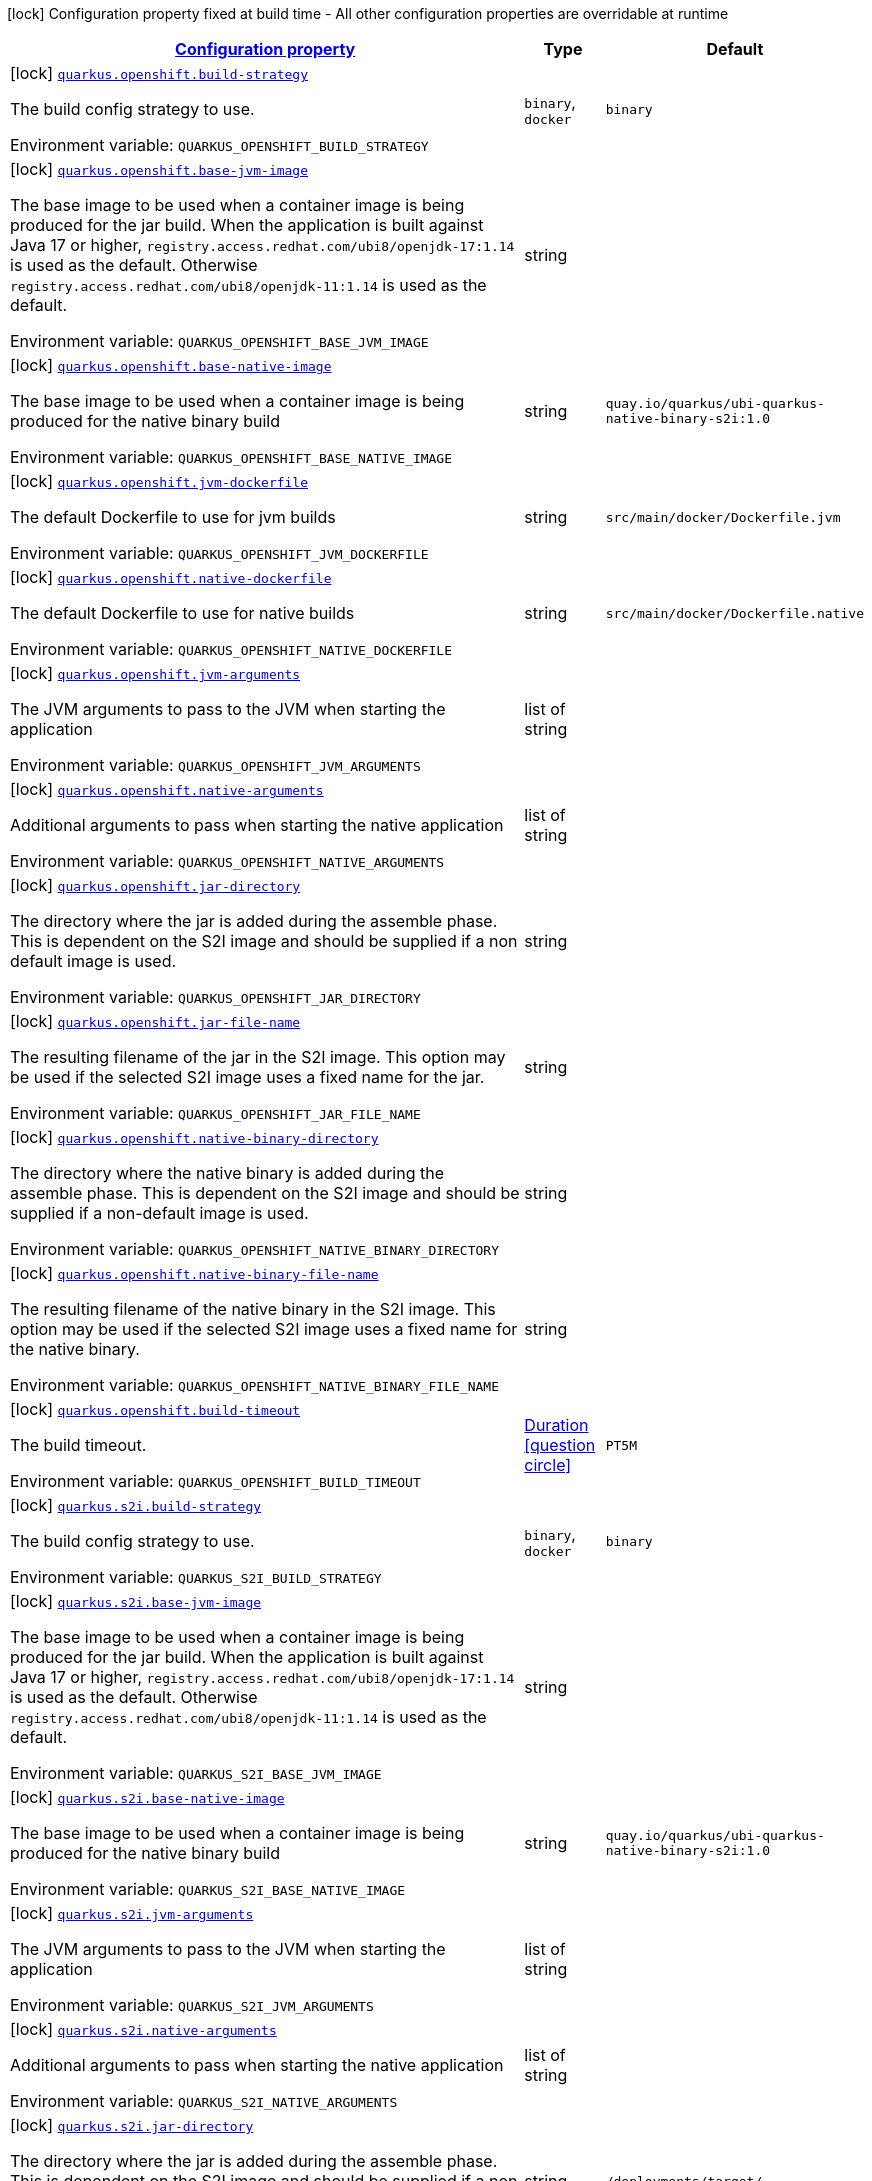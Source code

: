 
:summaryTableId: quarkus-container-image-openshift
[.configuration-legend]
icon:lock[title=Fixed at build time] Configuration property fixed at build time - All other configuration properties are overridable at runtime
[.configuration-reference.searchable, cols="80,.^10,.^10"]
|===

h|[[quarkus-container-image-openshift_configuration]]link:#quarkus-container-image-openshift_configuration[Configuration property]

h|Type
h|Default

a|icon:lock[title=Fixed at build time] [[quarkus-container-image-openshift_quarkus.openshift.build-strategy]]`link:#quarkus-container-image-openshift_quarkus.openshift.build-strategy[quarkus.openshift.build-strategy]`

[.description]
--
The build config strategy to use.

ifdef::add-copy-button-to-env-var[]
Environment variable: env_var_with_copy_button:+++QUARKUS_OPENSHIFT_BUILD_STRATEGY+++[]
endif::add-copy-button-to-env-var[]
ifndef::add-copy-button-to-env-var[]
Environment variable: `+++QUARKUS_OPENSHIFT_BUILD_STRATEGY+++`
endif::add-copy-button-to-env-var[]
-- a|
`binary`, `docker` 
|`binary`


a|icon:lock[title=Fixed at build time] [[quarkus-container-image-openshift_quarkus.openshift.base-jvm-image]]`link:#quarkus-container-image-openshift_quarkus.openshift.base-jvm-image[quarkus.openshift.base-jvm-image]`

[.description]
--
The base image to be used when a container image is being produced for the jar build. When the application is built against Java 17 or higher, `registry.access.redhat.com/ubi8/openjdk-17:1.14` is used as the default. Otherwise `registry.access.redhat.com/ubi8/openjdk-11:1.14` is used as the default.

ifdef::add-copy-button-to-env-var[]
Environment variable: env_var_with_copy_button:+++QUARKUS_OPENSHIFT_BASE_JVM_IMAGE+++[]
endif::add-copy-button-to-env-var[]
ifndef::add-copy-button-to-env-var[]
Environment variable: `+++QUARKUS_OPENSHIFT_BASE_JVM_IMAGE+++`
endif::add-copy-button-to-env-var[]
--|string 
|


a|icon:lock[title=Fixed at build time] [[quarkus-container-image-openshift_quarkus.openshift.base-native-image]]`link:#quarkus-container-image-openshift_quarkus.openshift.base-native-image[quarkus.openshift.base-native-image]`

[.description]
--
The base image to be used when a container image is being produced for the native binary build

ifdef::add-copy-button-to-env-var[]
Environment variable: env_var_with_copy_button:+++QUARKUS_OPENSHIFT_BASE_NATIVE_IMAGE+++[]
endif::add-copy-button-to-env-var[]
ifndef::add-copy-button-to-env-var[]
Environment variable: `+++QUARKUS_OPENSHIFT_BASE_NATIVE_IMAGE+++`
endif::add-copy-button-to-env-var[]
--|string 
|`quay.io/quarkus/ubi-quarkus-native-binary-s2i:1.0`


a|icon:lock[title=Fixed at build time] [[quarkus-container-image-openshift_quarkus.openshift.jvm-dockerfile]]`link:#quarkus-container-image-openshift_quarkus.openshift.jvm-dockerfile[quarkus.openshift.jvm-dockerfile]`

[.description]
--
The default Dockerfile to use for jvm builds

ifdef::add-copy-button-to-env-var[]
Environment variable: env_var_with_copy_button:+++QUARKUS_OPENSHIFT_JVM_DOCKERFILE+++[]
endif::add-copy-button-to-env-var[]
ifndef::add-copy-button-to-env-var[]
Environment variable: `+++QUARKUS_OPENSHIFT_JVM_DOCKERFILE+++`
endif::add-copy-button-to-env-var[]
--|string 
|`src/main/docker/Dockerfile.jvm`


a|icon:lock[title=Fixed at build time] [[quarkus-container-image-openshift_quarkus.openshift.native-dockerfile]]`link:#quarkus-container-image-openshift_quarkus.openshift.native-dockerfile[quarkus.openshift.native-dockerfile]`

[.description]
--
The default Dockerfile to use for native builds

ifdef::add-copy-button-to-env-var[]
Environment variable: env_var_with_copy_button:+++QUARKUS_OPENSHIFT_NATIVE_DOCKERFILE+++[]
endif::add-copy-button-to-env-var[]
ifndef::add-copy-button-to-env-var[]
Environment variable: `+++QUARKUS_OPENSHIFT_NATIVE_DOCKERFILE+++`
endif::add-copy-button-to-env-var[]
--|string 
|`src/main/docker/Dockerfile.native`


a|icon:lock[title=Fixed at build time] [[quarkus-container-image-openshift_quarkus.openshift.jvm-arguments]]`link:#quarkus-container-image-openshift_quarkus.openshift.jvm-arguments[quarkus.openshift.jvm-arguments]`

[.description]
--
The JVM arguments to pass to the JVM when starting the application

ifdef::add-copy-button-to-env-var[]
Environment variable: env_var_with_copy_button:+++QUARKUS_OPENSHIFT_JVM_ARGUMENTS+++[]
endif::add-copy-button-to-env-var[]
ifndef::add-copy-button-to-env-var[]
Environment variable: `+++QUARKUS_OPENSHIFT_JVM_ARGUMENTS+++`
endif::add-copy-button-to-env-var[]
--|list of string 
|


a|icon:lock[title=Fixed at build time] [[quarkus-container-image-openshift_quarkus.openshift.native-arguments]]`link:#quarkus-container-image-openshift_quarkus.openshift.native-arguments[quarkus.openshift.native-arguments]`

[.description]
--
Additional arguments to pass when starting the native application

ifdef::add-copy-button-to-env-var[]
Environment variable: env_var_with_copy_button:+++QUARKUS_OPENSHIFT_NATIVE_ARGUMENTS+++[]
endif::add-copy-button-to-env-var[]
ifndef::add-copy-button-to-env-var[]
Environment variable: `+++QUARKUS_OPENSHIFT_NATIVE_ARGUMENTS+++`
endif::add-copy-button-to-env-var[]
--|list of string 
|


a|icon:lock[title=Fixed at build time] [[quarkus-container-image-openshift_quarkus.openshift.jar-directory]]`link:#quarkus-container-image-openshift_quarkus.openshift.jar-directory[quarkus.openshift.jar-directory]`

[.description]
--
The directory where the jar is added during the assemble phase. This is dependent on the S2I image and should be supplied if a non default image is used.

ifdef::add-copy-button-to-env-var[]
Environment variable: env_var_with_copy_button:+++QUARKUS_OPENSHIFT_JAR_DIRECTORY+++[]
endif::add-copy-button-to-env-var[]
ifndef::add-copy-button-to-env-var[]
Environment variable: `+++QUARKUS_OPENSHIFT_JAR_DIRECTORY+++`
endif::add-copy-button-to-env-var[]
--|string 
|


a|icon:lock[title=Fixed at build time] [[quarkus-container-image-openshift_quarkus.openshift.jar-file-name]]`link:#quarkus-container-image-openshift_quarkus.openshift.jar-file-name[quarkus.openshift.jar-file-name]`

[.description]
--
The resulting filename of the jar in the S2I image. This option may be used if the selected S2I image uses a fixed name for the jar.

ifdef::add-copy-button-to-env-var[]
Environment variable: env_var_with_copy_button:+++QUARKUS_OPENSHIFT_JAR_FILE_NAME+++[]
endif::add-copy-button-to-env-var[]
ifndef::add-copy-button-to-env-var[]
Environment variable: `+++QUARKUS_OPENSHIFT_JAR_FILE_NAME+++`
endif::add-copy-button-to-env-var[]
--|string 
|


a|icon:lock[title=Fixed at build time] [[quarkus-container-image-openshift_quarkus.openshift.native-binary-directory]]`link:#quarkus-container-image-openshift_quarkus.openshift.native-binary-directory[quarkus.openshift.native-binary-directory]`

[.description]
--
The directory where the native binary is added during the assemble phase. This is dependent on the S2I image and should be supplied if a non-default image is used.

ifdef::add-copy-button-to-env-var[]
Environment variable: env_var_with_copy_button:+++QUARKUS_OPENSHIFT_NATIVE_BINARY_DIRECTORY+++[]
endif::add-copy-button-to-env-var[]
ifndef::add-copy-button-to-env-var[]
Environment variable: `+++QUARKUS_OPENSHIFT_NATIVE_BINARY_DIRECTORY+++`
endif::add-copy-button-to-env-var[]
--|string 
|


a|icon:lock[title=Fixed at build time] [[quarkus-container-image-openshift_quarkus.openshift.native-binary-file-name]]`link:#quarkus-container-image-openshift_quarkus.openshift.native-binary-file-name[quarkus.openshift.native-binary-file-name]`

[.description]
--
The resulting filename of the native binary in the S2I image. This option may be used if the selected S2I image uses a fixed name for the native binary.

ifdef::add-copy-button-to-env-var[]
Environment variable: env_var_with_copy_button:+++QUARKUS_OPENSHIFT_NATIVE_BINARY_FILE_NAME+++[]
endif::add-copy-button-to-env-var[]
ifndef::add-copy-button-to-env-var[]
Environment variable: `+++QUARKUS_OPENSHIFT_NATIVE_BINARY_FILE_NAME+++`
endif::add-copy-button-to-env-var[]
--|string 
|


a|icon:lock[title=Fixed at build time] [[quarkus-container-image-openshift_quarkus.openshift.build-timeout]]`link:#quarkus-container-image-openshift_quarkus.openshift.build-timeout[quarkus.openshift.build-timeout]`

[.description]
--
The build timeout.

ifdef::add-copy-button-to-env-var[]
Environment variable: env_var_with_copy_button:+++QUARKUS_OPENSHIFT_BUILD_TIMEOUT+++[]
endif::add-copy-button-to-env-var[]
ifndef::add-copy-button-to-env-var[]
Environment variable: `+++QUARKUS_OPENSHIFT_BUILD_TIMEOUT+++`
endif::add-copy-button-to-env-var[]
--|link:https://docs.oracle.com/javase/8/docs/api/java/time/Duration.html[Duration]
  link:#duration-note-anchor-{summaryTableId}[icon:question-circle[], title=More information about the Duration format]
|`PT5M`


a|icon:lock[title=Fixed at build time] [[quarkus-container-image-openshift_quarkus.s2i.build-strategy]]`link:#quarkus-container-image-openshift_quarkus.s2i.build-strategy[quarkus.s2i.build-strategy]`

[.description]
--
The build config strategy to use.

ifdef::add-copy-button-to-env-var[]
Environment variable: env_var_with_copy_button:+++QUARKUS_S2I_BUILD_STRATEGY+++[]
endif::add-copy-button-to-env-var[]
ifndef::add-copy-button-to-env-var[]
Environment variable: `+++QUARKUS_S2I_BUILD_STRATEGY+++`
endif::add-copy-button-to-env-var[]
-- a|
`binary`, `docker` 
|`binary`


a|icon:lock[title=Fixed at build time] [[quarkus-container-image-openshift_quarkus.s2i.base-jvm-image]]`link:#quarkus-container-image-openshift_quarkus.s2i.base-jvm-image[quarkus.s2i.base-jvm-image]`

[.description]
--
The base image to be used when a container image is being produced for the jar build. When the application is built against Java 17 or higher, `registry.access.redhat.com/ubi8/openjdk-17:1.14` is used as the default. Otherwise `registry.access.redhat.com/ubi8/openjdk-11:1.14` is used as the default.

ifdef::add-copy-button-to-env-var[]
Environment variable: env_var_with_copy_button:+++QUARKUS_S2I_BASE_JVM_IMAGE+++[]
endif::add-copy-button-to-env-var[]
ifndef::add-copy-button-to-env-var[]
Environment variable: `+++QUARKUS_S2I_BASE_JVM_IMAGE+++`
endif::add-copy-button-to-env-var[]
--|string 
|


a|icon:lock[title=Fixed at build time] [[quarkus-container-image-openshift_quarkus.s2i.base-native-image]]`link:#quarkus-container-image-openshift_quarkus.s2i.base-native-image[quarkus.s2i.base-native-image]`

[.description]
--
The base image to be used when a container image is being produced for the native binary build

ifdef::add-copy-button-to-env-var[]
Environment variable: env_var_with_copy_button:+++QUARKUS_S2I_BASE_NATIVE_IMAGE+++[]
endif::add-copy-button-to-env-var[]
ifndef::add-copy-button-to-env-var[]
Environment variable: `+++QUARKUS_S2I_BASE_NATIVE_IMAGE+++`
endif::add-copy-button-to-env-var[]
--|string 
|`quay.io/quarkus/ubi-quarkus-native-binary-s2i:1.0`


a|icon:lock[title=Fixed at build time] [[quarkus-container-image-openshift_quarkus.s2i.jvm-arguments]]`link:#quarkus-container-image-openshift_quarkus.s2i.jvm-arguments[quarkus.s2i.jvm-arguments]`

[.description]
--
The JVM arguments to pass to the JVM when starting the application

ifdef::add-copy-button-to-env-var[]
Environment variable: env_var_with_copy_button:+++QUARKUS_S2I_JVM_ARGUMENTS+++[]
endif::add-copy-button-to-env-var[]
ifndef::add-copy-button-to-env-var[]
Environment variable: `+++QUARKUS_S2I_JVM_ARGUMENTS+++`
endif::add-copy-button-to-env-var[]
--|list of string 
|


a|icon:lock[title=Fixed at build time] [[quarkus-container-image-openshift_quarkus.s2i.native-arguments]]`link:#quarkus-container-image-openshift_quarkus.s2i.native-arguments[quarkus.s2i.native-arguments]`

[.description]
--
Additional arguments to pass when starting the native application

ifdef::add-copy-button-to-env-var[]
Environment variable: env_var_with_copy_button:+++QUARKUS_S2I_NATIVE_ARGUMENTS+++[]
endif::add-copy-button-to-env-var[]
ifndef::add-copy-button-to-env-var[]
Environment variable: `+++QUARKUS_S2I_NATIVE_ARGUMENTS+++`
endif::add-copy-button-to-env-var[]
--|list of string 
|


a|icon:lock[title=Fixed at build time] [[quarkus-container-image-openshift_quarkus.s2i.jar-directory]]`link:#quarkus-container-image-openshift_quarkus.s2i.jar-directory[quarkus.s2i.jar-directory]`

[.description]
--
The directory where the jar is added during the assemble phase. This is dependent on the S2I image and should be supplied if a non default image is used.

ifdef::add-copy-button-to-env-var[]
Environment variable: env_var_with_copy_button:+++QUARKUS_S2I_JAR_DIRECTORY+++[]
endif::add-copy-button-to-env-var[]
ifndef::add-copy-button-to-env-var[]
Environment variable: `+++QUARKUS_S2I_JAR_DIRECTORY+++`
endif::add-copy-button-to-env-var[]
--|string 
|`/deployments/target/`


a|icon:lock[title=Fixed at build time] [[quarkus-container-image-openshift_quarkus.s2i.jar-file-name]]`link:#quarkus-container-image-openshift_quarkus.s2i.jar-file-name[quarkus.s2i.jar-file-name]`

[.description]
--
The resulting filename of the jar in the S2I image. This option may be used if the selected S2I image uses a fixed name for the jar.

ifdef::add-copy-button-to-env-var[]
Environment variable: env_var_with_copy_button:+++QUARKUS_S2I_JAR_FILE_NAME+++[]
endif::add-copy-button-to-env-var[]
ifndef::add-copy-button-to-env-var[]
Environment variable: `+++QUARKUS_S2I_JAR_FILE_NAME+++`
endif::add-copy-button-to-env-var[]
--|string 
|


a|icon:lock[title=Fixed at build time] [[quarkus-container-image-openshift_quarkus.s2i.native-binary-directory]]`link:#quarkus-container-image-openshift_quarkus.s2i.native-binary-directory[quarkus.s2i.native-binary-directory]`

[.description]
--
The directory where the native binary is added during the assemble phase. This is dependent on the S2I image and should be supplied if a non-default image is used.

ifdef::add-copy-button-to-env-var[]
Environment variable: env_var_with_copy_button:+++QUARKUS_S2I_NATIVE_BINARY_DIRECTORY+++[]
endif::add-copy-button-to-env-var[]
ifndef::add-copy-button-to-env-var[]
Environment variable: `+++QUARKUS_S2I_NATIVE_BINARY_DIRECTORY+++`
endif::add-copy-button-to-env-var[]
--|string 
|`/home/quarkus/`


a|icon:lock[title=Fixed at build time] [[quarkus-container-image-openshift_quarkus.s2i.native-binary-file-name]]`link:#quarkus-container-image-openshift_quarkus.s2i.native-binary-file-name[quarkus.s2i.native-binary-file-name]`

[.description]
--
The resulting filename of the native binary in the S2I image. This option may be used if the selected S2I image uses a fixed name for the native binary.

ifdef::add-copy-button-to-env-var[]
Environment variable: env_var_with_copy_button:+++QUARKUS_S2I_NATIVE_BINARY_FILE_NAME+++[]
endif::add-copy-button-to-env-var[]
ifndef::add-copy-button-to-env-var[]
Environment variable: `+++QUARKUS_S2I_NATIVE_BINARY_FILE_NAME+++`
endif::add-copy-button-to-env-var[]
--|string 
|


a|icon:lock[title=Fixed at build time] [[quarkus-container-image-openshift_quarkus.s2i.build-timeout]]`link:#quarkus-container-image-openshift_quarkus.s2i.build-timeout[quarkus.s2i.build-timeout]`

[.description]
--
The build timeout.

ifdef::add-copy-button-to-env-var[]
Environment variable: env_var_with_copy_button:+++QUARKUS_S2I_BUILD_TIMEOUT+++[]
endif::add-copy-button-to-env-var[]
ifndef::add-copy-button-to-env-var[]
Environment variable: `+++QUARKUS_S2I_BUILD_TIMEOUT+++`
endif::add-copy-button-to-env-var[]
--|link:https://docs.oracle.com/javase/8/docs/api/java/time/Duration.html[Duration]
  link:#duration-note-anchor-{summaryTableId}[icon:question-circle[], title=More information about the Duration format]
|`PT5M`

|===
ifndef::no-duration-note[]
[NOTE]
[id='duration-note-anchor-{summaryTableId}']
.About the Duration format
====
The format for durations uses the standard `java.time.Duration` format.
You can learn more about it in the link:https://docs.oracle.com/javase/8/docs/api/java/time/Duration.html#parse-java.lang.CharSequence-[Duration#parse() javadoc].

You can also provide duration values starting with a number.
In this case, if the value consists only of a number, the converter treats the value as seconds.
Otherwise, `PT` is implicitly prepended to the value to obtain a standard `java.time.Duration` format.
====
endif::no-duration-note[]
